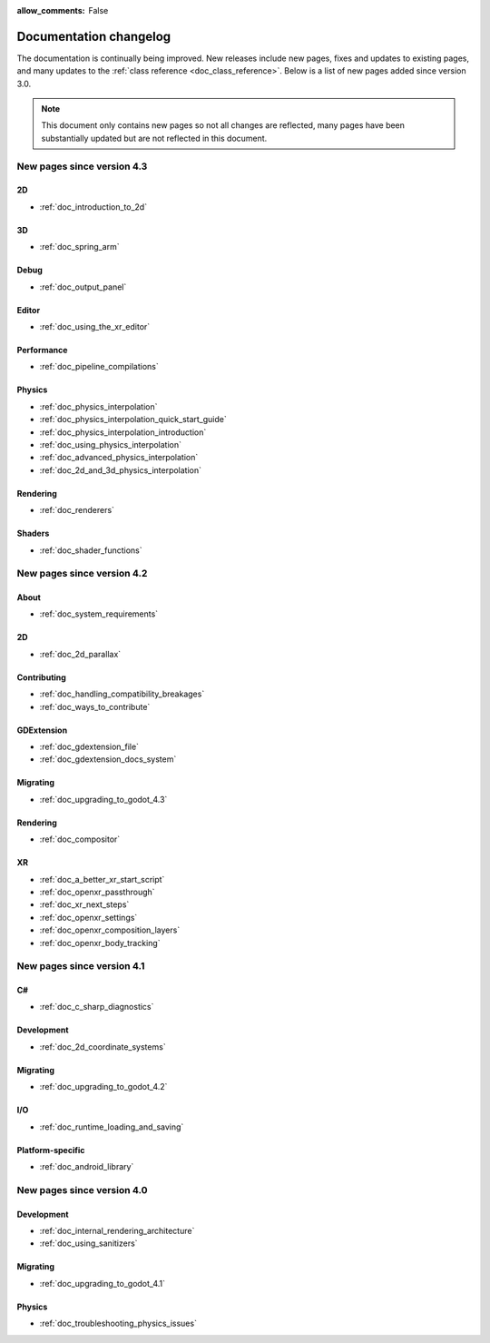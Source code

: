 :allow_comments: False

.. _doc_docs_changelog:

Documentation changelog
=======================

The documentation is continually being improved. New releases
include new pages, fixes and updates to existing pages, and many updates
to the :ref:`class reference <doc_class_reference>`. Below is a list of new pages
added since version 3.0.

.. note:: This document only contains new pages so not all changes are reflected,
          many pages have been substantially updated but are not reflected in this document.

New pages since version 4.3
---------------------------

2D
~~

- :ref:`doc_introduction_to_2d`

3D
~~

- :ref:`doc_spring_arm`

Debug
~~~~~

- :ref:`doc_output_panel`

Editor
~~~~~~

- :ref:`doc_using_the_xr_editor`

Performance
~~~~~~~~~~~

- :ref:`doc_pipeline_compilations`

Physics
~~~~~~~

- :ref:`doc_physics_interpolation`
- :ref:`doc_physics_interpolation_quick_start_guide`
- :ref:`doc_physics_interpolation_introduction`
- :ref:`doc_using_physics_interpolation`
- :ref:`doc_advanced_physics_interpolation`
- :ref:`doc_2d_and_3d_physics_interpolation`

Rendering
~~~~~~~~~

- :ref:`doc_renderers`

Shaders
~~~~~~~

- :ref:`doc_shader_functions`

New pages since version 4.2
---------------------------

About
~~~~~

- :ref:`doc_system_requirements`

2D
~~

- :ref:`doc_2d_parallax`

Contributing
~~~~~~~~~~~~

- :ref:`doc_handling_compatibility_breakages`
- :ref:`doc_ways_to_contribute`

GDExtension
~~~~~~~~~~~

- :ref:`doc_gdextension_file`
- :ref:`doc_gdextension_docs_system`

Migrating
~~~~~~~~~

- :ref:`doc_upgrading_to_godot_4.3`

Rendering
~~~~~~~~~

- :ref:`doc_compositor`

XR
~~

- :ref:`doc_a_better_xr_start_script`
- :ref:`doc_openxr_passthrough`
- :ref:`doc_xr_next_steps`
- :ref:`doc_openxr_settings`
- :ref:`doc_openxr_composition_layers`
- :ref:`doc_openxr_body_tracking`


New pages since version 4.1
---------------------------

C#
~~

- :ref:`doc_c_sharp_diagnostics`

Development
~~~~~~~~~~~

- :ref:`doc_2d_coordinate_systems`

Migrating
~~~~~~~~~

- :ref:`doc_upgrading_to_godot_4.2`

I/O
~~~

- :ref:`doc_runtime_loading_and_saving`

Platform-specific
~~~~~~~~~~~~~~~~~

- :ref:`doc_android_library`

New pages since version 4.0
---------------------------

Development
~~~~~~~~~~~

- :ref:`doc_internal_rendering_architecture`
- :ref:`doc_using_sanitizers`

Migrating
~~~~~~~~~

- :ref:`doc_upgrading_to_godot_4.1`

Physics
~~~~~~~

- :ref:`doc_troubleshooting_physics_issues`

